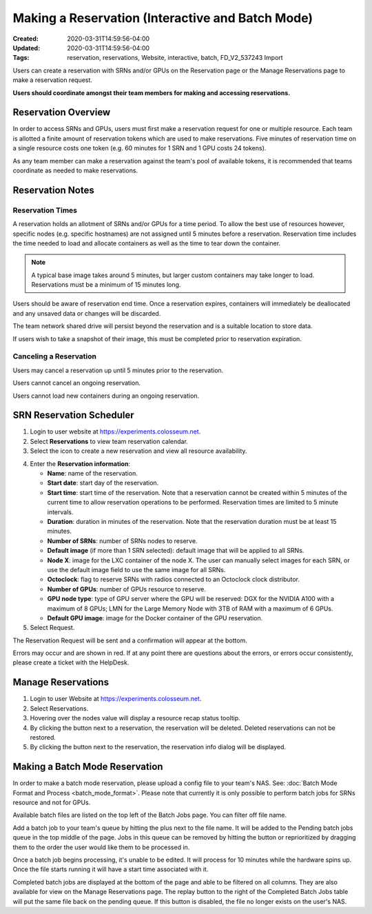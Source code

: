 Making a Reservation (Interactive and Batch Mode)
=============================================

:Created: 2020-03-31T14:59:56-04:00
:Updated: 2020-03-31T14:59:56-04:00

:Tags: reservation, reservations, Website, interactive, batch, FD_V2_537243 Import

Users can create a reservation with SRNs and/or GPUs on the Reservation page or the Manage Reservations page to make a reservation request.

**Users should coordinate amongst their team members for making and accessing reservations.**

Reservation Overview
------------------

In order to access SRNs and GPUs, users must first make a reservation request for one or multiple resource. Each team is allotted a finite amount of reservation tokens which are used to make reservations. Five minutes of reservation time on a single resource costs one token (e.g. 60 minutes for 1 SRN and 1 GPU costs 24 tokens).

As any team member can make a reservation against the team's pool of available tokens, it is recommended that teams coordinate as needed to make reservations.

Reservation Notes
---------------

Reservation Times
~~~~~~~~~~~~~~~

A reservation holds an allotment of SRNs and/or GPUs for a time period. To allow the best use of resources however, specific nodes (e.g. specific hostnames) are not assigned until 5 minutes before a reservation. Reservation time includes the time needed to load and allocate containers as well as the time to tear down the container.

.. note::
   A typical base image takes around 5 minutes, but larger custom containers may take longer to load. Reservations must be a minimum of 15 minutes long.

Users should be aware of reservation end time. Once a reservation expires, containers will immediately be deallocated and any unsaved data or changes will be discarded.

The team network shared drive will persist beyond the reservation and is a suitable location to store data.

If users wish to take a snapshot of their image, this must be completed prior to reservation expiration.

Canceling a Reservation
~~~~~~~~~~~~~~~~~~~~~

Users may cancel a reservation up until 5 minutes prior to the reservation.

Users cannot cancel an ongoing reservation.

Users cannot load new containers during an ongoing reservation.

SRN Reservation Scheduler
-----------------------

1. Login to user website at https://experiments.colosseum.net.

2. Select **Reservations** to view team reservation calendar.

3. Select the |icon| icon to create a new reservation and view all resource availability.

.. |icon| image:: /_static/images/reservation_icon.png
   :alt: Reservation icon
   :width: 20px

4. Enter the **Reservation information**:

   * **Name**: name of the reservation.
   * **Start date**: start day of the reservation.
   * **Start time**: start time of the reservation. Note that a reservation cannot be created within 5 minutes of the current time to allow reservation operations to be performed. Reservation times are limited to 5 minute intervals.
   * **Duration**: duration in minutes of the reservation. Note that the reservation duration must be at least 15 minutes.
   * **Number of SRNs**: number of SRNs nodes to reserve.
   * **Default image** (if more than 1 SRN selected): default image that will be applied to all SRNs.
   * **Node X**: image for the LXC container of the node X. The user can manually select images for each SRN, or use the default image field to use the same image for all SRNs.
   * **Octoclock**: flag to reserve SRNs with radios connected to an Octoclock clock distributor.
   * **Number of GPUs**: number of GPUs resource to reserve.
   * **GPU node type**: type of GPU server where the GPU will be reserved: DGX for the NVIDIA A100 with a maximum of 8 GPUs; LMN for the Large Memory Node with 3TB of RAM with a maximum of 6 GPUs.
   * **Default GPU image**: image for the Docker container of the GPU reservation.

5. Select Request.

The Reservation Request will be sent and a confirmation will appear at the bottom.

Errors may occur and are shown in red. If at any point there are questions about the errors, or errors occur consistently, please create a ticket with the HelpDesk.

Manage Reservations
-----------------

1. Login to user Website at https://experiments.colosseum.net.

2. Select Reservations. 

3. Hovering over the nodes value will display a resource recap status tooltip.

4. By clicking the |delete| button next to a reservation, the reservation will be deleted. Deleted reservations can not be restored. 

5. By clicking the |info| button next to the reservation, the reservation info dialog will be displayed.  

.. |delete| image:: /_static/images/delete_button.png
   :alt: Delete button
   :width: 20px

.. |info| image:: /_static/images/info_button.png
   :alt: Info button
   :width: 20px

Making a Batch Mode Reservation
-----------------------------

In order to make a batch mode reservation, please upload a config file to your team's NAS. See: :doc:`Batch Mode Format and Process <batch_mode_format>`. Please note that currently it is only possible to perform batch jobs for SRNs resource and not for GPUs.

Available batch files are listed on the top left of the Batch Jobs page. You can filter off file name. 

Add a batch job to your team's queue by hitting the plus next to the file name. It will be added to the Pending batch jobs queue in the top middle of the page. Jobs in this queue can be removed by hitting the |delete| button or reprioritized by dragging them to the order the user would like them to be processed in.

Once a batch job begins processing, it's unable to be edited. It will process for 10 minutes while the hardware spins up. Once the file starts running it will have a start time associated with it.

Completed batch jobs are displayed at the bottom of the page and able to be filtered on all columns. They are also available for view on the Manage Reservations page. The replay button to the right of the Completed Batch Jobs table will put the same file back on the pending queue. If this button is disabled, the file no longer exists on the user's NAS.